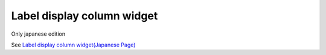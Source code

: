 =====================================================
Label display column widget
=====================================================

Only japanese edition

See `Label display column widget(Japanese Page) <https://nablarch.github.io/docs/LATEST/doc/development_tools/ui_dev/doc/reference_jsp_widgets/column_label.html>`_


